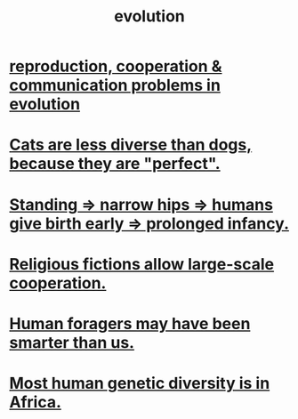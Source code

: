 :PROPERTIES:
:ID:       3b1ec239-3bdf-4d05-a300-3494971e39e9
:END:
#+title: evolution
* [[id:69ac551e-2605-4d94-b010-b0f1532bd459][reproduction, cooperation & communication problems in evolution]]
* [[id:3ab2a555-3a03-472d-ab60-c8115642d1c0][Cats are less diverse than dogs, because they are "perfect".]]
* [[id:09b82f96-2866-4f7a-81e1-c692f8ce77cb][Standing => narrow hips => humans give birth early => prolonged infancy.]]
* [[id:2b0bc990-ef13-464a-abf9-9a04fc830a01][Religious fictions allow large-scale cooperation.]]
* [[id:f1ac5423-6341-4eeb-9b7f-41e5050dd179][Human foragers may have been smarter than us.]]
* [[id:b4c79091-6251-4753-abda-83e837a80bbc][Most human genetic diversity is in Africa.]]
